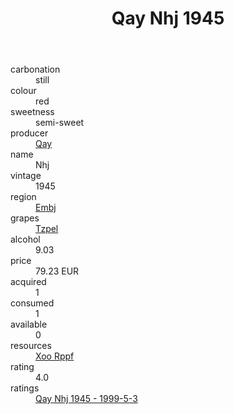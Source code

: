 :PROPERTIES:
:ID:                     87b762e4-f677-4072-b09d-8e489facedc2
:END:
#+TITLE: Qay Nhj 1945

- carbonation :: still
- colour :: red
- sweetness :: semi-sweet
- producer :: [[id:c8fd643f-17cf-4963-8cdb-3997b5b1f19c][Qay]]
- name :: Nhj
- vintage :: 1945
- region :: [[id:fc068556-7250-4aaf-80dc-574ec0c659d9][Embj]]
- grapes :: [[id:b0bb8fc4-9992-4777-b729-2bd03118f9f8][Tzpel]]
- alcohol :: 9.03
- price :: 79.23 EUR
- acquired :: 1
- consumed :: 1
- available :: 0
- resources :: [[id:4b330cbb-3bc3-4520-af0a-aaa1a7619fa3][Xoo Rppf]]
- rating :: 4.0
- ratings :: [[id:712bf5e1-2eaa-4a00-8a84-692875d67c81][Qay Nhj 1945 - 1999-5-3]]


